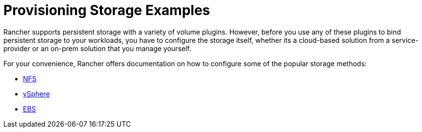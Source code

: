= Provisioning Storage Examples

+++<head>++++++<link rel="canonical" href="https://ranchermanager.docs.rancher.com/how-to-guides/new-user-guides/manage-clusters/provisioning-storage-examples">++++++</link>++++++</head>+++

Rancher supports persistent storage with a variety of volume plugins. However, before you use any of these plugins to bind persistent storage to your workloads, you have to configure the storage itself, whether its a cloud-based solution from a service-provider or an on-prem solution that you manage yourself.

For your convenience, Rancher offers documentation on how to configure some of the popular storage methods:

* xref:nfs-storage.adoc[NFS]
* xref:vsphere-storage.adoc[vSphere]
* xref:persistent-storage-in-amazon-ebs.adoc[EBS]
